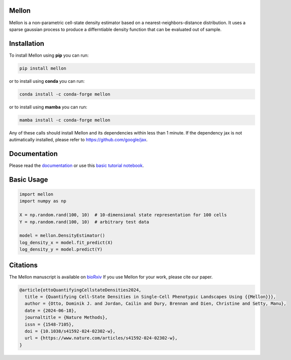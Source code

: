 Mellon
======

|zenodo| |codecov| |pypi| |conda| |downloads|

.. image:: https://github.com/settylab/mellon/raw/main/landscape.png?raw=true
   :target: https://github.com/settylab/Mellon

Mellon is a non-parametric cell-state density estimator based on a
nearest-neighbors-distance distribution. It uses a sparse gaussian process
to produce a differntiable density function that can be evaluated out of sample.

Installation
============

To install Mellon using **pip** you can run:

.. code-block:: bash

   pip install mellon

or to install using **conda** you can run:

.. code-block:: bash

   conda install -c conda-forge mellon

or to install using **mamba** you can run:

.. code-block:: bash

   mamba install -c conda-forge mellon

Any of these calls should install Mellon and its dependencies within less than 1 minute.
If the dependency jax is not autimatically installed, please refer to https://github.com/google/jax.

Documentation
=============

Please read the
`documentation <https://mellon.readthedocs.io/en/latest/index.html>`_
or use this
`basic tutorial notebook <https://github.com/settylab/Mellon/blob/main/notebooks/basic_tutorial.ipynb>`_.


Basic Usage
===========

.. code-block:: python

    import mellon
    import numpy as np

    X = np.random.rand(100, 10)  # 10-dimensional state representation for 100 cells
    Y = np.random.rand(100, 10)  # arbitrary test data

    model = mellon.DensityEstimator()
    log_density_x = model.fit_predict(X)
    log_density_y = model.predict(Y)

Citations
=========

The Mellon manuscript is available on
`bioRxiv <https://www.biorxiv.org/content/10.1101/2023.07.09.548272v1>`_
If you use Mellon for your work, please cite our paper.

.. code-block:: bibtex

    @article{ottoQuantifyingCellstateDensities2024,
      title = {Quantifying Cell-State Densities in Single-Cell Phenotypic Landscapes Using {{Mellon}}},
      author = {Otto, Dominik J. and Jordan, Cailin and Dury, Brennan and Dien, Christine and Setty, Manu},
      date = {2024-06-18},
      journaltitle = {Nature Methods},
      issn = {1548-7105},
      doi = {10.1038/s41592-024-02302-w},
      url = {https://www.nature.com/articles/s41592-024-02302-w},
    }



.. |zenodo| image:: https://zenodo.org/badge/DOI/10.5281/zenodo.8404223.svg
     :target: https://doi.org/10.5281/zenodo.8404223
.. |codecov| image:: https://codecov.io/github/settylab/Mellon/branch/main/graph/badge.svg?token=TKIKXK4MPG 
    :target: https://app.codecov.io/github/settylab/Mellon
.. |pypi| image:: https://badge.fury.io/py/mellon.svg
       :target: https://badge.fury.io/py/mellon
.. |conda| image:: https://anaconda.org/conda-forge/mellon/badges/version.svg
       :target: https://anaconda.org/conda-forge/mellon
.. |downloads| image:: https://static.pepy.tech/personalized-badge/mellon?period=total&units=international_system&left_color=grey&right_color=lightgrey&left_text=Downloads
    :target: https://pepy.tech/project/mellon

